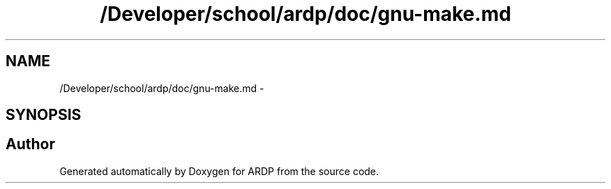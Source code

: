 .TH "/Developer/school/ardp/doc/gnu-make.md" 3 "Tue Apr 26 2016" "Version 2.2.1" "ARDP" \" -*- nroff -*-
.ad l
.nh
.SH NAME
/Developer/school/ardp/doc/gnu-make.md \- 
.SH SYNOPSIS
.br
.PP
.SH "Author"
.PP 
Generated automatically by Doxygen for ARDP from the source code\&.
